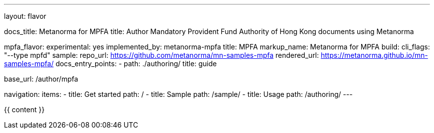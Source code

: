 ---
layout: flavor

docs_title: Metanorma for MPFA
title: Author Mandatory Provident Fund Authority of Hong Kong documents using Metanorma

mpfa_flavor:
  experimental: yes
  implemented_by: metanorma-mpfa
  title: MPFA
  markup_name: Metanorma for MPFA
  build:
    cli_flags: "--type mpfd"
  sample:
    repo_url: https://github.com/metanorma/mn-samples-mpfa
    rendered_url: https://metanorma.github.io/mn-samples-mpfa/
  docs_entry_points:
    - path: ./authoring/
      title: guide

base_url: /author/mpfa

navigation:
  items:
  - title: Get started
    path: /
  - title: Sample
    path: /sample/
  - title: Usage
    path: /authoring/
---

{{ content }}

